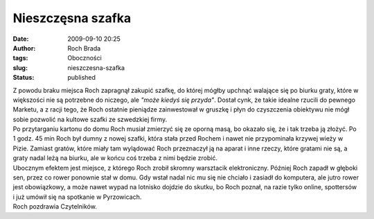 Nieszczęsna szafka
##################
:date: 2009-09-10 20:25
:author: Roch Brada
:tags: Oboczności
:slug: nieszczesna-szafka
:status: published

| Z powodu braku miejsca Roch zapragnął zakupić szafkę, do której mógłby upchnąć walające się po biurku graty, które w większości nie są potrzebne do niczego, ale *"może kiedyś się przyda"*. Dostał cynk, że takie idealne rzucili do pewnego Marketu, a z racji tego, że Roch ostatnie pieniądze zainwestował w gruszkę i płyn do czyszczenia obiektywu nie mógł sobie pozwolić na kultowe szafki ze szwedzkiej firmy.
| Po przytarganiu kartonu do domu Roch musiał zmierzyć się ze oporną masą, bo okazało się, że i tak trzeba ją złożyć. Po 1 godz. 45 min Roch był dumny z nowej szafki, która stała przed Rochem i nawet nie przypominała krzywej wieży w Pizie. Zamiast gratów, które miały tam wylądować Roch przeznaczył ją na aparat i inne rzeczy, które gratami nie są, a graty nadal leżą na biurku, ale w końcu coś trzeba z nimi będzie zrobić.
| Ubocznym efektem jest miejsce, z którego Roch zrobił skromny warsztacik elektroniczny. Później Roch zapadł w głęboki sen, przez co rower ponownie stał w domu. Gdy wstał nadal nic mu się nie chciało i zasiadł do komputera, ale jutro rower jest obowiązkowy, a może nawet wypad na lotnisko dojdzie do skutku, bo Roch poznał, na razie tylko online, spottersów i już umówił się na spotkanie w Pyrzowicach.
| Roch pozdrawia Czytelników.
